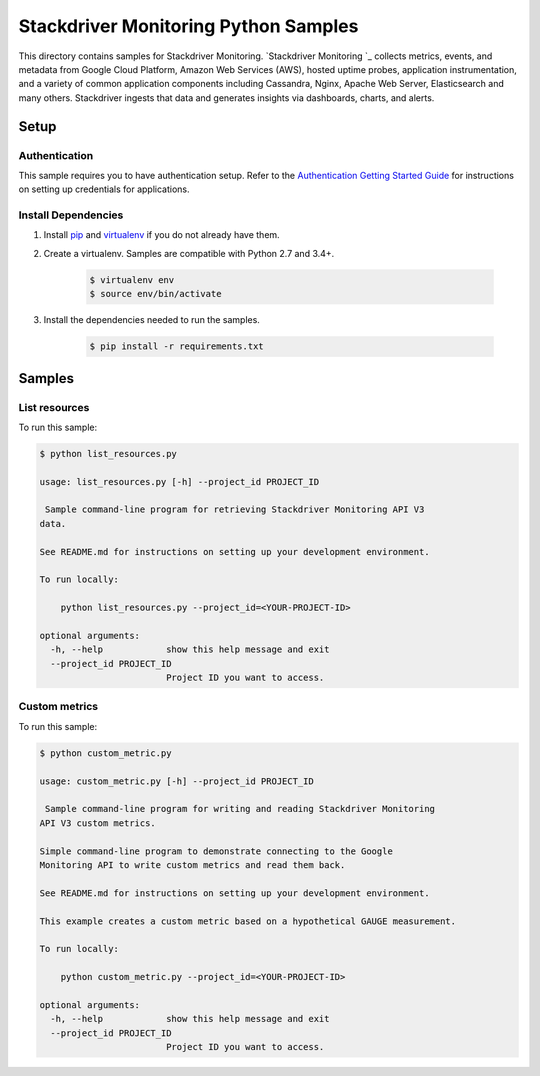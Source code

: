 .. This file is automatically generated. Do not edit this file directly.

Stackdriver Monitoring Python Samples
===============================================================================

This directory contains samples for Stackdriver Monitoring. `Stackdriver Monitoring `_ collects metrics, events, and metadata from Google Cloud Platform, Amazon Web Services (AWS), hosted uptime probes, application instrumentation, and a variety of common application components including Cassandra, Nginx, Apache Web Server, Elasticsearch and many others. Stackdriver ingests that data and generates insights via dashboards, charts, and alerts.




.. _Stackdriver Monitoring: https://cloud.google.com/monitoring/docs 

Setup
-------------------------------------------------------------------------------


Authentication
++++++++++++++

This sample requires you to have authentication setup. Refer to the
`Authentication Getting Started Guide`_ for instructions on setting up
credentials for applications.

.. _Authentication Getting Started Guide:
    https://cloud.google.com/docs/authentication/getting-started

Install Dependencies
++++++++++++++++++++

#. Install `pip`_ and `virtualenv`_ if you do not already have them.

#. Create a virtualenv. Samples are compatible with Python 2.7 and 3.4+.

    .. code-block:: bash

        $ virtualenv env
        $ source env/bin/activate

#. Install the dependencies needed to run the samples.

    .. code-block:: bash

        $ pip install -r requirements.txt

.. _pip: https://pip.pypa.io/
.. _virtualenv: https://virtualenv.pypa.io/

Samples
-------------------------------------------------------------------------------

List resources
+++++++++++++++++++++++++++++++++++++++++++++++++++++++++++++++++++++++++++++++



To run this sample:

.. code-block:: bash

    $ python list_resources.py

    usage: list_resources.py [-h] --project_id PROJECT_ID
    
     Sample command-line program for retrieving Stackdriver Monitoring API V3
    data.
    
    See README.md for instructions on setting up your development environment.
    
    To run locally:
    
        python list_resources.py --project_id=<YOUR-PROJECT-ID>
    
    optional arguments:
      -h, --help            show this help message and exit
      --project_id PROJECT_ID
                            Project ID you want to access.


Custom metrics
+++++++++++++++++++++++++++++++++++++++++++++++++++++++++++++++++++++++++++++++



To run this sample:

.. code-block:: bash

    $ python custom_metric.py

    usage: custom_metric.py [-h] --project_id PROJECT_ID
    
     Sample command-line program for writing and reading Stackdriver Monitoring
    API V3 custom metrics.
    
    Simple command-line program to demonstrate connecting to the Google
    Monitoring API to write custom metrics and read them back.
    
    See README.md for instructions on setting up your development environment.
    
    This example creates a custom metric based on a hypothetical GAUGE measurement.
    
    To run locally:
    
        python custom_metric.py --project_id=<YOUR-PROJECT-ID>
    
    optional arguments:
      -h, --help            show this help message and exit
      --project_id PROJECT_ID
                            Project ID you want to access.




.. _Google Cloud SDK: https://cloud.google.com/sdk/